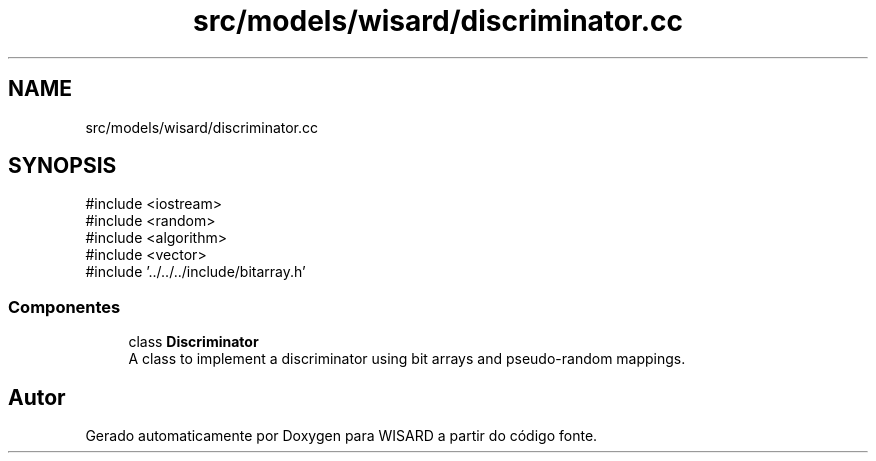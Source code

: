.TH "src/models/wisard/discriminator.cc" 3 "Version 2.0" "WISARD" \" -*- nroff -*-
.ad l
.nh
.SH NAME
src/models/wisard/discriminator.cc
.SH SYNOPSIS
.br
.PP
\fR#include <iostream>\fP
.br
\fR#include <random>\fP
.br
\fR#include <algorithm>\fP
.br
\fR#include <vector>\fP
.br
\fR#include '\&.\&./\&.\&./\&.\&./include/bitarray\&.h'\fP
.br

.SS "Componentes"

.in +1c
.ti -1c
.RI "class \fBDiscriminator\fP"
.br
.RI "A class to implement a discriminator using bit arrays and pseudo-random mappings\&. "
.in -1c
.SH "Autor"
.PP 
Gerado automaticamente por Doxygen para WISARD a partir do código fonte\&.
